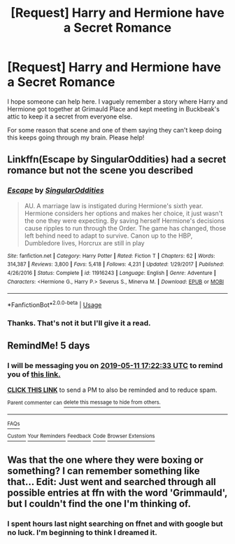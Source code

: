 #+TITLE: [Request] Harry and Hermione have a Secret Romance

* [Request] Harry and Hermione have a Secret Romance
:PROPERTIES:
:Author: pdurrant42
:Score: 29
:DateUnix: 1557162112.0
:DateShort: 2019-May-06
:FlairText: Request
:END:
I hope someone can help here. I vaguely remember a story where Harry and Hermione got together at Grimauld Place and kept meeting in Buckbeak's attic to keep it a secret from everyone else.

For some reason that scene and one of them saying they can't keep doing this keeps going through my brain. Please help!


** Linkffn(Escape by SingularOddities) had a secret romance but not the scene you described
:PROPERTIES:
:Author: 15_Redstones
:Score: 8
:DateUnix: 1557163287.0
:DateShort: 2019-May-06
:END:

*** [[https://www.fanfiction.net/s/11916243/1/][*/Escape/*]] by [[https://www.fanfiction.net/u/6921337/SingularOddities][/SingularOddities/]]

#+begin_quote
  AU. A marriage law is instigated during Hermione's sixth year. Hermione considers her options and makes her choice, it just wasn't the one they were expecting. By saving herself Hermione's decisions cause ripples to run through the Order. The game has changed, those left behind need to adapt to survive. Canon up to the HBP, Dumbledore lives, Horcrux are still in play
#+end_quote

^{/Site/:} ^{fanfiction.net} ^{*|*} ^{/Category/:} ^{Harry} ^{Potter} ^{*|*} ^{/Rated/:} ^{Fiction} ^{T} ^{*|*} ^{/Chapters/:} ^{62} ^{*|*} ^{/Words/:} ^{314,387} ^{*|*} ^{/Reviews/:} ^{3,800} ^{*|*} ^{/Favs/:} ^{5,418} ^{*|*} ^{/Follows/:} ^{4,231} ^{*|*} ^{/Updated/:} ^{1/29/2017} ^{*|*} ^{/Published/:} ^{4/26/2016} ^{*|*} ^{/Status/:} ^{Complete} ^{*|*} ^{/id/:} ^{11916243} ^{*|*} ^{/Language/:} ^{English} ^{*|*} ^{/Genre/:} ^{Adventure} ^{*|*} ^{/Characters/:} ^{<Hermione} ^{G.,} ^{Harry} ^{P.>} ^{Severus} ^{S.,} ^{Minerva} ^{M.} ^{*|*} ^{/Download/:} ^{[[http://www.ff2ebook.com/old/ffn-bot/index.php?id=11916243&source=ff&filetype=epub][EPUB]]} ^{or} ^{[[http://www.ff2ebook.com/old/ffn-bot/index.php?id=11916243&source=ff&filetype=mobi][MOBI]]}

--------------

*FanfictionBot*^{2.0.0-beta} | [[https://github.com/tusing/reddit-ffn-bot/wiki/Usage][Usage]]
:PROPERTIES:
:Author: FanfictionBot
:Score: 1
:DateUnix: 1557163309.0
:DateShort: 2019-May-06
:END:


*** Thanks. That's not it but I'll give it a read.
:PROPERTIES:
:Author: pdurrant42
:Score: 1
:DateUnix: 1557207511.0
:DateShort: 2019-May-07
:END:


** RemindMe! 5 days
:PROPERTIES:
:Author: 15_Redstones
:Score: 2
:DateUnix: 1557163267.0
:DateShort: 2019-May-06
:END:

*** I will be messaging you on [[http://www.wolframalpha.com/input/?i=2019-05-11%2017:22:33%20UTC%20To%20Local%20Time][*2019-05-11 17:22:33 UTC*]] to remind you of [[https://www.reddit.com/r/HPfanfiction/comments/blepi7/request_harry_and_hermione_have_a_secret_romance/emntmu0/][*this link.*]]

[[http://np.reddit.com/message/compose/?to=RemindMeBot&subject=Reminder&message=%5Bhttps://www.reddit.com/r/HPfanfiction/comments/blepi7/request_harry_and_hermione_have_a_secret_romance/emntmu0/%5D%0A%0ARemindMe!%20%205%20days][*CLICK THIS LINK*]] to send a PM to also be reminded and to reduce spam.

^{Parent commenter can} [[http://np.reddit.com/message/compose/?to=RemindMeBot&subject=Delete%20Comment&message=Delete!%20emntrmx][^{delete this message to hide from others.}]]

--------------

[[http://np.reddit.com/r/RemindMeBot/comments/24duzp/remindmebot_info/][^{FAQs}]]

[[http://np.reddit.com/message/compose/?to=RemindMeBot&subject=Reminder&message=%5BLINK%20INSIDE%20SQUARE%20BRACKETS%20else%20default%20to%20FAQs%5D%0A%0ANOTE:%20Don't%20forget%20to%20add%20the%20time%20options%20after%20the%20command.%0A%0ARemindMe!][^{Custom}]]
[[http://np.reddit.com/message/compose/?to=RemindMeBot&subject=List%20Of%20Reminders&message=MyReminders!][^{Your Reminders}]]
[[http://np.reddit.com/message/compose/?to=RemindMeBotWrangler&subject=Feedback][^{Feedback}]]
[[https://github.com/SIlver--/remindmebot-reddit][^{Code}]]
[[https://np.reddit.com/r/RemindMeBot/comments/4kldad/remindmebot_extensions/][^{Browser Extensions}]]
:PROPERTIES:
:Author: RemindMeBot
:Score: 1
:DateUnix: 1557163354.0
:DateShort: 2019-May-06
:END:


** Was that the one where they were boxing or something? I can remember something like that... Edit: Just went and searched through all possible entries at ffn with the word 'Grimmauld', but I couldn't find the one I'm thinking of.
:PROPERTIES:
:Score: 1
:DateUnix: 1557222441.0
:DateShort: 2019-May-07
:END:

*** I spent hours last night searching on ffnet and with google but no luck. I'm beginning to think I dreamed it.
:PROPERTIES:
:Author: pdurrant42
:Score: 1
:DateUnix: 1557229385.0
:DateShort: 2019-May-07
:END:
